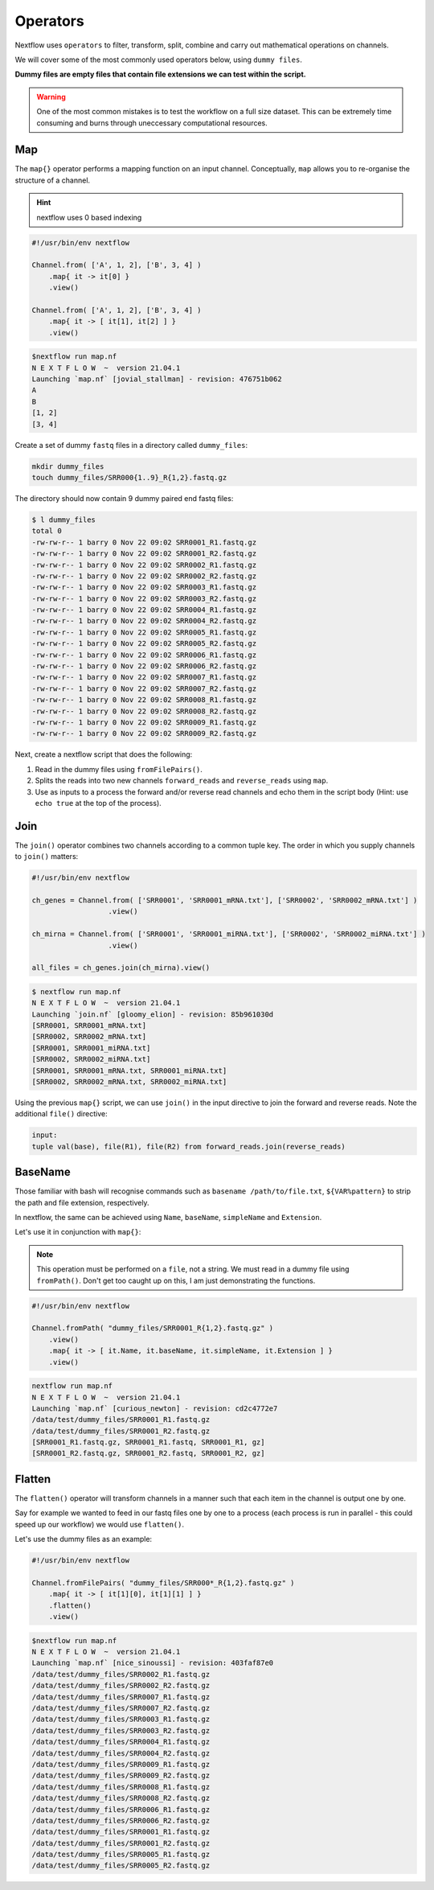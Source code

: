 Operators
=========

Nextflow uses ``operators`` to filter, transform, split, combine and carry out mathematical operations on channels.

We will cover some of the most commonly used operators below, using ``dummy files``. 

**Dummy files are empty files that contain file extensions we can test within the script.**

.. warning::

    One of the most common mistakes is to test the workflow on a full size dataset. This can be extremely time consuming and burns through uneccessary computational resources.

Map
---

The ``map{}`` operator performs a mapping function on an input channel. Conceptually, ``map`` allows you to re-organise the structure of a channel.

.. hint::

    nextflow uses 0 based indexing

.. code-block:: groovy

    #!/usr/bin/env nextflow 

    Channel.from( ['A', 1, 2], ['B', 3, 4] )
        .map{ it -> it[0] }
        .view()

    Channel.from( ['A', 1, 2], ['B', 3, 4] )
        .map{ it -> [ it[1], it[2] ] }
        .view()

.. code-block:: bash

    $nextflow run map.nf 
    N E X T F L O W  ~  version 21.04.1
    Launching `map.nf` [jovial_stallman] - revision: 476751b062
    A
    B
    [1, 2]
    [3, 4]

Create a set of dummy ``fastq`` files in a directory called ``dummy_files``:

.. code-block:: bash

    mkdir dummy_files
    touch dummy_files/SRR000{1..9}_R{1,2}.fastq.gz

The directory should now contain 9 dummy paired end fastq files:

.. code-block:: bash

    $ l dummy_files
    total 0
    -rw-rw-r-- 1 barry 0 Nov 22 09:02 SRR0001_R1.fastq.gz
    -rw-rw-r-- 1 barry 0 Nov 22 09:02 SRR0001_R2.fastq.gz
    -rw-rw-r-- 1 barry 0 Nov 22 09:02 SRR0002_R1.fastq.gz
    -rw-rw-r-- 1 barry 0 Nov 22 09:02 SRR0002_R2.fastq.gz
    -rw-rw-r-- 1 barry 0 Nov 22 09:02 SRR0003_R1.fastq.gz
    -rw-rw-r-- 1 barry 0 Nov 22 09:02 SRR0003_R2.fastq.gz
    -rw-rw-r-- 1 barry 0 Nov 22 09:02 SRR0004_R1.fastq.gz
    -rw-rw-r-- 1 barry 0 Nov 22 09:02 SRR0004_R2.fastq.gz
    -rw-rw-r-- 1 barry 0 Nov 22 09:02 SRR0005_R1.fastq.gz
    -rw-rw-r-- 1 barry 0 Nov 22 09:02 SRR0005_R2.fastq.gz
    -rw-rw-r-- 1 barry 0 Nov 22 09:02 SRR0006_R1.fastq.gz
    -rw-rw-r-- 1 barry 0 Nov 22 09:02 SRR0006_R2.fastq.gz
    -rw-rw-r-- 1 barry 0 Nov 22 09:02 SRR0007_R1.fastq.gz
    -rw-rw-r-- 1 barry 0 Nov 22 09:02 SRR0007_R2.fastq.gz
    -rw-rw-r-- 1 barry 0 Nov 22 09:02 SRR0008_R1.fastq.gz
    -rw-rw-r-- 1 barry 0 Nov 22 09:02 SRR0008_R2.fastq.gz
    -rw-rw-r-- 1 barry 0 Nov 22 09:02 SRR0009_R1.fastq.gz
    -rw-rw-r-- 1 barry 0 Nov 22 09:02 SRR0009_R2.fastq.gz

Next, create a nextflow script that does the following:

1. Read in the dummy files using ``fromFilePairs()``.

2. Splits the reads into two new channels ``forward_reads`` and ``reverse_reads`` using ``map``.

3. Use as inputs to a process the forward and/or reverse read channels and echo them in the script body (Hint: use ``echo true`` at the top of the process). 

Join
----

The ``join()`` operator combines two channels according to a common tuple key. The order in which you supply channels to ``join()`` matters:

.. code-block:: groovy

    #!/usr/bin/env nextflow 

    ch_genes = Channel.from( ['SRR0001', 'SRR0001_mRNA.txt'], ['SRR0002', 'SRR0002_mRNA.txt'] )
                      .view()

    ch_mirna = Channel.from( ['SRR0001', 'SRR0001_miRNA.txt'], ['SRR0002', 'SRR0002_miRNA.txt'] )
                      .view()

    all_files = ch_genes.join(ch_mirna).view()

.. code-block:: bash

    $ nextflow run map.nf 
    N E X T F L O W  ~  version 21.04.1
    Launching `join.nf` [gloomy_elion] - revision: 85b961030d
    [SRR0001, SRR0001_mRNA.txt]
    [SRR0002, SRR0002_mRNA.txt]
    [SRR0001, SRR0001_miRNA.txt]
    [SRR0002, SRR0002_miRNA.txt]
    [SRR0001, SRR0001_mRNA.txt, SRR0001_miRNA.txt]
    [SRR0002, SRR0002_mRNA.txt, SRR0002_miRNA.txt]

Using the previous ``map{}`` script, we can use ``join()`` in the input directive to join the forward and reverse reads. Note the additional ``file()`` directive:

.. code-block:: groovy

    input:
    tuple val(base), file(R1), file(R2) from forward_reads.join(reverse_reads)

BaseName
--------

Those familiar with bash will recognise commands such as ``basename /path/to/file.txt``, ``${VAR%pattern}`` to strip the path and file extension, respectively.

In nextflow, the same can be achieved using ``Name``, ``baseName``, ``simpleName`` and ``Extension``. 

Let's use it in conjunction with ``map{}``:

.. note::

    This operation must be performed on a ``file``, not a string. We must read in a dummy file using ``fromPath()``. Don't get too caught up on this, I am just demonstrating the functions.

.. code-block:: groovy

    #!/usr/bin/env nextflow 

    Channel.fromPath( "dummy_files/SRR0001_R{1,2}.fastq.gz" )
        .view()
        .map{ it -> [ it.Name, it.baseName, it.simpleName, it.Extension ] }
        .view()

.. code-block:: bash

    nextflow run map.nf 
    N E X T F L O W  ~  version 21.04.1
    Launching `map.nf` [curious_newton] - revision: cd2c4772e7
    /data/test/dummy_files/SRR0001_R1.fastq.gz
    /data/test/dummy_files/SRR0001_R2.fastq.gz
    [SRR0001_R1.fastq.gz, SRR0001_R1.fastq, SRR0001_R1, gz]
    [SRR0001_R2.fastq.gz, SRR0001_R2.fastq, SRR0001_R2, gz]

Flatten
-------

The ``flatten()`` operator will transform channels in a manner such that each item in the channel is output one by one. 

Say for example we wanted to feed in our fastq files one by one to a process (each process is run in parallel - this could speed up our workflow) we would use ``flatten()``. 

Let's use the dummy files as an example: 

.. code-block:: groovy

    #!/usr/bin/env nextflow 

    Channel.fromFilePairs( "dummy_files/SRR000*_R{1,2}.fastq.gz" )
        .map{ it -> [ it[1][0], it[1][1] ] }
        .flatten()
        .view()

.. code-block:: bash

    $nextflow run map.nf 
    N E X T F L O W  ~  version 21.04.1
    Launching `map.nf` [nice_sinoussi] - revision: 403faf87e0
    /data/test/dummy_files/SRR0002_R1.fastq.gz
    /data/test/dummy_files/SRR0002_R2.fastq.gz
    /data/test/dummy_files/SRR0007_R1.fastq.gz
    /data/test/dummy_files/SRR0007_R2.fastq.gz
    /data/test/dummy_files/SRR0003_R1.fastq.gz
    /data/test/dummy_files/SRR0003_R2.fastq.gz
    /data/test/dummy_files/SRR0004_R1.fastq.gz
    /data/test/dummy_files/SRR0004_R2.fastq.gz
    /data/test/dummy_files/SRR0009_R1.fastq.gz
    /data/test/dummy_files/SRR0009_R2.fastq.gz
    /data/test/dummy_files/SRR0008_R1.fastq.gz
    /data/test/dummy_files/SRR0008_R2.fastq.gz
    /data/test/dummy_files/SRR0006_R1.fastq.gz
    /data/test/dummy_files/SRR0006_R2.fastq.gz
    /data/test/dummy_files/SRR0001_R1.fastq.gz
    /data/test/dummy_files/SRR0001_R2.fastq.gz
    /data/test/dummy_files/SRR0005_R1.fastq.gz
    /data/test/dummy_files/SRR0005_R2.fastq.gz

